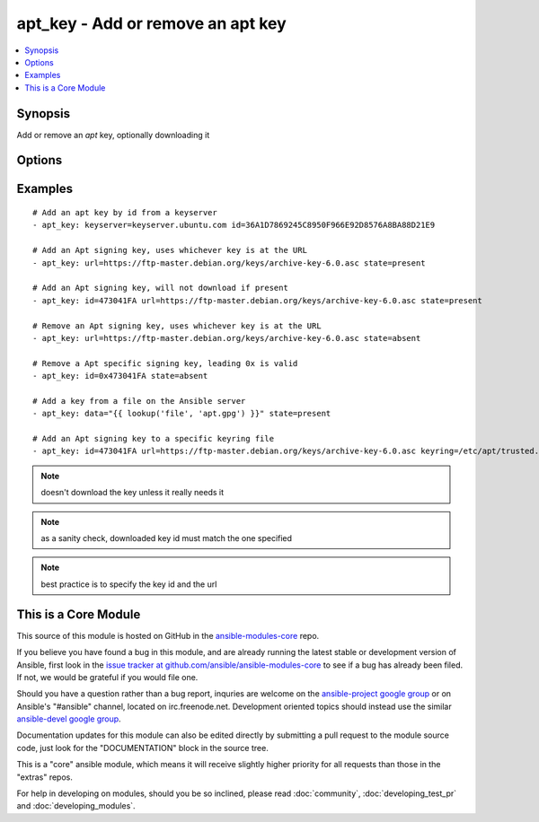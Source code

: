 .. _apt_key:


apt_key - Add or remove an apt key
++++++++++++++++++++++++++++++++++

.. contents::
   :local:
   :depth: 1



Synopsis
--------

.. versionadded:: 1.0

Add or remove an *apt* key, optionally downloading it

Options
-------

.. raw:: html

    <table border=1 cellpadding=4>
    <tr>
    <th class="head">parameter</th>
    <th class="head">required</th>
    <th class="head">default</th>
    <th class="head">choices</th>
    <th class="head">comments</th>
    </tr>
            <tr>
    <td>data</td>
    <td>no</td>
    <td>none</td>
        <td><ul></ul></td>
        <td>keyfile contents</td>
    </tr>
            <tr>
    <td>file</td>
    <td>no</td>
    <td>none</td>
        <td><ul></ul></td>
        <td>keyfile path</td>
    </tr>
            <tr>
    <td>id</td>
    <td>no</td>
    <td>none</td>
        <td><ul></ul></td>
        <td>identifier of key</td>
    </tr>
            <tr>
    <td>keyring</td>
    <td>no</td>
    <td>none</td>
        <td><ul></ul></td>
        <td>path to specific keyring file in /etc/apt/trusted.gpg.d (added in Ansible 1.3)</td>
    </tr>
            <tr>
    <td>keyserver</td>
    <td>no</td>
    <td>none</td>
        <td><ul></ul></td>
        <td>keyserver to retrieve key from. (added in Ansible 1.6)</td>
    </tr>
            <tr>
    <td>state</td>
    <td>no</td>
    <td>present</td>
        <td><ul><li>absent</li><li>present</li></ul></td>
        <td>used to specify if key is being added or revoked</td>
    </tr>
            <tr>
    <td>url</td>
    <td>no</td>
    <td>none</td>
        <td><ul></ul></td>
        <td>url to retrieve key from.</td>
    </tr>
            <tr>
    <td>validate_certs</td>
    <td>no</td>
    <td>yes</td>
        <td><ul><li>yes</li><li>no</li></ul></td>
        <td>If <code>no</code>, SSL certificates for the target url will not be validated. This should only be used on personally controlled sites using self-signed certificates.</td>
    </tr>
        </table>


Examples
--------

.. raw:: html

    <br/>


::

    # Add an apt key by id from a keyserver
    - apt_key: keyserver=keyserver.ubuntu.com id=36A1D7869245C8950F966E92D8576A8BA88D21E9
    
    # Add an Apt signing key, uses whichever key is at the URL
    - apt_key: url=https://ftp-master.debian.org/keys/archive-key-6.0.asc state=present
    
    # Add an Apt signing key, will not download if present
    - apt_key: id=473041FA url=https://ftp-master.debian.org/keys/archive-key-6.0.asc state=present
    
    # Remove an Apt signing key, uses whichever key is at the URL
    - apt_key: url=https://ftp-master.debian.org/keys/archive-key-6.0.asc state=absent
    
    # Remove a Apt specific signing key, leading 0x is valid
    - apt_key: id=0x473041FA state=absent
    
    # Add a key from a file on the Ansible server
    - apt_key: data="{{ lookup('file', 'apt.gpg') }}" state=present
    
    # Add an Apt signing key to a specific keyring file
    - apt_key: id=473041FA url=https://ftp-master.debian.org/keys/archive-key-6.0.asc keyring=/etc/apt/trusted.gpg.d/debian.gpg state=present

.. note:: doesn't download the key unless it really needs it
.. note:: as a sanity check, downloaded key id must match the one specified
.. note:: best practice is to specify the key id and the url


    
This is a Core Module
---------------------

This source of this module is hosted on GitHub in the `ansible-modules-core <http://github.com/ansible/ansible-modules-core>`_ repo.
  
If you believe you have found a bug in this module, and are already running the latest stable or development version of Ansible, first look in the `issue tracker at github.com/ansible/ansible-modules-core <http://github.com/ansible/ansible-modules-core>`_ to see if a bug has already been filed.  If not, we would be grateful if you would file one.

Should you have a question rather than a bug report, inquries are welcome on the `ansible-project google group <https://groups.google.com/forum/#!forum/ansible-project>`_ or on Ansible's "#ansible" channel, located on irc.freenode.net.   Development oriented topics should instead use the similar `ansible-devel google group <https://groups.google.com/forum/#!forum/ansible-project>`_.

Documentation updates for this module can also be edited directly by submitting a pull request to the module source code, just look for the "DOCUMENTATION" block in the source tree.

This is a "core" ansible module, which means it will receive slightly higher priority for all requests than those in the "extras" repos.

    
For help in developing on modules, should you be so inclined, please read :doc:`community`, :doc:`developing_test_pr` and :doc:`developing_modules`.

